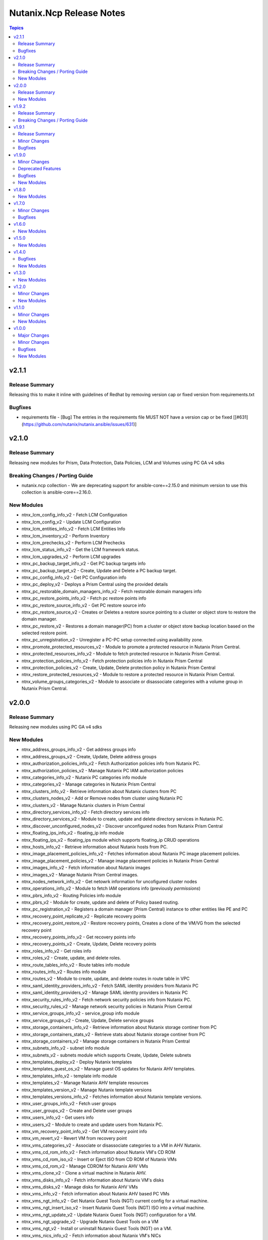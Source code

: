 =========================
Nutanix.Ncp Release Notes
=========================

.. contents:: Topics

v2.1.1
======

Release Summary
---------------

Releasing this to make it inline with guidelines of Redhat by removing version cap or fixed version from requirements.txt

Bugfixes
--------

- requirements file - [Bug] The entries in the requirements file MUST NOT have a version cap or be fixed [[\#631](https://github.com/nutanix/nutanix.ansible/issues/631)]

v2.1.0
======

Release Summary
---------------

Releasing new modules for Prism, Data Protection, Data Policies, LCM and Volumes using PC GA v4 sdks

Breaking Changes / Porting Guide
--------------------------------

- nutanix.ncp collection - We are deprecating support for ansible-core==2.15.0 and minimum version to use this collection is ansible-core==2.16.0.

New Modules
-----------

- ntnx_lcm_config_info_v2 - Fetch LCM Configuration
- ntnx_lcm_config_v2 - Update LCM Configuration
- ntnx_lcm_entities_info_v2 - Fetch LCM Entities Info
- ntnx_lcm_inventory_v2 - Perform Inventory
- ntnx_lcm_prechecks_v2 - Perform LCM Prechecks
- ntnx_lcm_status_info_v2 - Get the LCM framework status.
- ntnx_lcm_upgrades_v2 - Perform LCM upgrades
- ntnx_pc_backup_target_info_v2 - Get PC backup targets info
- ntnx_pc_backup_target_v2 - Create, Update and Delete a PC backup target.
- ntnx_pc_config_info_v2 - Get PC Configuration info
- ntnx_pc_deploy_v2 - Deploys a Prism Central using the provided details
- ntnx_pc_restorable_domain_managers_info_v2 - Fetch restorable domain managers info
- ntnx_pc_restore_points_info_v2 - Fetch pc restore points info
- ntnx_pc_restore_source_info_v2 - Get PC restore source info
- ntnx_pc_restore_source_v2 - Creates or Deletes a restore source pointing to a cluster or object store to restore the domain manager.
- ntnx_pc_restore_v2 - Restores a domain manager(PC) from a cluster or object store backup location based on the selected restore point.
- ntnx_pc_unregistration_v2 - Unregister a PC-PC setup connected using availability zone.
- ntnx_promote_protected_resources_v2 - Module to promote a protected resource in Nutanix Prism Central.
- ntnx_protected_resources_info_v2 - Module to fetch protected resource in Nutanix Prism Central.
- ntnx_protection_policies_info_v2 - Fetch protection policies info in Nutanix Prism Central
- ntnx_protection_policies_v2 - Create, Update, Delete protection policy in Nutanix Prism Central
- ntnx_restore_protected_resources_v2 - Module to restore a protected resource in Nutanix Prism Central.
- ntnx_volume_groups_categories_v2 - Module to associate or disassociate categories with a volume group in Nutanix Prism Central.

v2.0.0
======

Release Summary
---------------

Releasing new modules using PC GA v4 sdks

New Modules
-----------

- ntnx_address_groups_info_v2 - Get address groups info
- ntnx_address_groups_v2 - Create, Update, Delete address groups
- ntnx_authorization_policies_info_v2 - Fetch Authorization policies info from Nutanix PC.
- ntnx_authorization_policies_v2 - Manage Nutanix PC IAM authorization policies
- ntnx_categories_info_v2 - Nutanix PC categories info module
- ntnx_categories_v2 - Manage categories in Nutanix Prism Central
- ntnx_clusters_info_v2 - Retrieve information about Nutanix clusters from PC
- ntnx_clusters_nodes_v2 - Add or Remove nodes from cluster using Nutanix PC
- ntnx_clusters_v2 - Manage Nutanix clusters in Prism Central
- ntnx_directory_services_info_v2 - Fetch directory services info
- ntnx_directory_services_v2 - Module to create, update and delete directory services in Nutanix PC.
- ntnx_discover_unconfigured_nodes_v2 - Discover unconfigured nodes from Nutanix Prism Central
- ntnx_floating_ips_info_v2 - floating_ip info module
- ntnx_floating_ips_v2 - floating_ips module which supports floating_ip CRUD operations
- ntnx_hosts_info_v2 - Retrieve information about Nutanix hosts from PC.
- ntnx_image_placement_policies_info_v2 - Fetches information about Nutanix PC image placement policies.
- ntnx_image_placement_policies_v2 - Manage image placement policies in Nutanix Prism Central
- ntnx_images_info_v2 - Fetch information about Nutanix images
- ntnx_images_v2 - Manage Nutanix Prism Central images.
- ntnx_nodes_network_info_v2 - Get netowrk information for uncofigured cluster nodes
- ntnx_operations_info_v2 - Module to fetch IAM operations info (previously `permissions`)
- ntnx_pbrs_info_v2 - Routing Policies info module
- ntnx_pbrs_v2 - Module for create, update and delete of Policy based routing.
- ntnx_pc_registration_v2 - Registers a domain manager (Prism Central) instance to other entities like PE and PC
- ntnx_recovery_point_replicate_v2 - Replicate recovery points
- ntnx_recovery_point_restore_v2 - Restore recovery points, Creates a clone of the VM/VG from the selected recovery point
- ntnx_recovery_points_info_v2 - Get recovery points info
- ntnx_recovery_points_v2 - Create, Update, Delete  recovery points
- ntnx_roles_info_v2 - Get roles info
- ntnx_roles_v2 - Create, update, and delete roles.
- ntnx_route_tables_info_v2 - Route tables info module
- ntnx_routes_info_v2 - Routes info module
- ntnx_routes_v2 - Module to create, update, and delete routes in route table in VPC
- ntnx_saml_identity_providers_info_v2 - Fetch SAML identity providers from Nutanix PC
- ntnx_saml_identity_providers_v2 - Manage SAML identity providers in Nutanix PC
- ntnx_security_rules_info_v2 - Fetch network security policies info from Nutanix PC.
- ntnx_security_rules_v2 - Manage network security policies in Nutanix Prism Central
- ntnx_service_groups_info_v2 - service_group info module
- ntnx_service_groups_v2 - Create, Update, Delete service groups
- ntnx_storage_containers_info_v2 - Retrieve information about Nutanix storage continer from PC
- ntnx_storage_containers_stats_v2 - Retrieve stats about Nutanix storage continer from PC
- ntnx_storage_containers_v2 - Manage storage containers in Nutanix Prism Central
- ntnx_subnets_info_v2 - subnet info module
- ntnx_subnets_v2 - subnets module which supports Create, Update, Delete subnets
- ntnx_templates_deploy_v2 - Deploy Nutanix templates
- ntnx_templates_guest_os_v2 - Manage guest OS updates for Nutanix AHV templates.
- ntnx_templates_info_v2 - template info module
- ntnx_templates_v2 - Manage Nutanix AHV template resources
- ntnx_templates_version_v2 - Manage Nutanix template versions
- ntnx_templates_versions_info_v2 - Fetches information about Nutanix template versions.
- ntnx_user_groups_info_v2 - Fetch user groups
- ntnx_user_groups_v2 - Create and Delete user groups
- ntnx_users_info_v2 - Get users info
- ntnx_users_v2 - Module to create and update users from Nutanix PC.
- ntnx_vm_recovery_point_info_v2 - Get VM recovery point info
- ntnx_vm_revert_v2 - Revert VM from recovery point
- ntnx_vms_categories_v2 - Associate or disassociate categories to a VM in AHV Nutanix.
- ntnx_vms_cd_rom_info_v2 - Fetch information about Nutanix VM's CD ROM
- ntnx_vms_cd_rom_iso_v2 - Insert or Eject ISO from CD ROM of Nutanix VMs
- ntnx_vms_cd_rom_v2 - Manage CDROM for Nutanix AHV VMs
- ntnx_vms_clone_v2 - Clone a virtual machine in Nutanix AHV.
- ntnx_vms_disks_info_v2 - Fetch information about Nutanix VM's disks
- ntnx_vms_disks_v2 - Manage disks for Nutanix AHV VMs
- ntnx_vms_info_v2 - Fetch information about Nutanix AHV based PC VMs
- ntnx_vms_ngt_info_v2 - Get Nutanix Guest Tools (NGT) current config for a virtual machine.
- ntnx_vms_ngt_insert_iso_v2 - Insert Nutanix Guest Tools (NGT) ISO into a virtual machine.
- ntnx_vms_ngt_update_v2 - Update Nutanix Guest Tools (NGT) configuration for a VM.
- ntnx_vms_ngt_upgrade_v2 - Upgrade Nutanix Guest Tools on a VM
- ntnx_vms_ngt_v2 - Install or uninstall Nutanix Guest Tools (NGT) on a VM.
- ntnx_vms_nics_info_v2 - Fetch information about Nutanix VM's NICs
- ntnx_vms_nics_ip_v2 - Assign/Release IP to/from Nutanix VM NICs.
- ntnx_vms_nics_v2 - Manage NICs of Nutanix VMs
- ntnx_vms_serial_port_info_v2 - Fetch information about Nutanix VM's serial ports
- ntnx_vms_serial_port_v2 - VM Serial Port module which supports VM serial port CRUD states
- ntnx_vms_stage_guest_customization_v2 - Stage guest customization configuration for a Nutanix VM
- ntnx_vms_v2 - Create, Update and delete VMs in Nutanix AHV based PC
- ntnx_volume_groups_disks_info_v2 - Fetch information about Nutanix PC Volume group disks.
- ntnx_volume_groups_disks_v2 - Manage Nutanix volume group disks
- ntnx_volume_groups_info_v2 - Fetch information about Nutanix PC Volume groups.
- ntnx_volume_groups_iscsi_clients_info_v2 - Fetch ISCSI clients info.
- ntnx_volume_groups_iscsi_clients_v2 - Manage Nutanix volume groups iscsi clients in Nutanix PC.
- ntnx_volume_groups_v2 - Manage Nutanix volume group in PC
- ntnx_volume_groups_vms_v2 - Attach/Detach volume group to AHV VMs in Nutanix PC
- ntnx_vpcs_info_v2 - vpc info module
- ntnx_vpcs_v2 - vpcs module which supports vpc CRUD operations

v1.9.2
======

Release Summary
---------------

Deprecating support for ansible-core less than v2.15.0

Breaking Changes / Porting Guide
--------------------------------

- nutanix.ncp collection - Due to all versions of ansible-core version less than v2.15.0 are EOL, we are also deprecating support for same and minimum version to use this collection is ansible-core==2.15.0. [[\#479](https://github.com/nutanix/nutanix.ansible/issues/479)]

v1.9.1
======

Release Summary
---------------

This release included bug fixes and improvement.

Minor Changes
-------------

- docs - [Imprv] add doc regarding running integration tests locally [[\#435](https://github.com/nutanix/nutanix.ansible/issues/435)]
- info modules - [Imprv] add examples for custom_filter  [[\#416](https://github.com/nutanix/nutanix.ansible/issues/416)]
- ndb clones - [Imprv] Enable database clones and clone refresh using latest snapshot flag [[\#391](https://github.com/nutanix/nutanix.ansible/issues/391)]
- ndb clones - [Imprv] add examples for NDB database clone under examples folder [[\#386](https://github.com/nutanix/nutanix.ansible/issues/386)]
- ntnx_prism_vm_inventory - Add support for PC Categories [[\#405](https://github.com/nutanix/nutanix.ansible/issues/405)]
- ntnx_prism_vm_inventory - [Imprv] add examples for dynamic inventory using ntnx_prism_vm_inventory  [[\#401](https://github.com/nutanix/nutanix.ansible/issues/401)]
- ntnx_vms - [Imprv] add possibility to specify / modify vm user ownership and project [[\#378](https://github.com/nutanix/nutanix.ansible/issues/378)]
- ntnx_vms - owner association upon vm creation module [[\#359](https://github.com/nutanix/nutanix.ansible/issues/359)]
- ntnx_vms_info - [Imprv] add examples with guest customization for module ntnx_vms [[\#395](https://github.com/nutanix/nutanix.ansible/issues/395)]

Bugfixes
--------

- ntnx_foundation - [Bug] Error when Clusters Block is missing in module ntnx_foundation [[\#397](https://github.com/nutanix/nutanix.ansible/issues/397)]
- ntnx_ndb_time_machines_info - [Bug] ntnx_ndb_time_machines_info not fetching all attributes when name is used for fetching [[\#418](https://github.com/nutanix/nutanix.ansible/issues/418)]
- ntnx_security_rules - Fix Syntax Errors in Create App Security Rule Example [[\#394](https://github.com/nutanix/nutanix.ansible/pull/394/files)]
- ntnx_vms - [Bug] Error when updating size_gb using the int filter in module ntnx_vms [[\#400](https://github.com/nutanix/nutanix.ansible/issues/400)]
- ntnx_vms - [Bug] hard_poweroff has been moved to state from operation [[\#415](https://github.com/nutanix/nutanix.ansible/issues/415)]
- ntnx_vms_clone - [Bug] cannot change boot_config when cloning in module ntnx_vms_clone [[\#360](https://github.com/nutanix/nutanix.ansible/issues/359)]
- website - [Bug] Github page deployment action is failing. [[\#483](https://github.com/nutanix/nutanix.ansible/issues/483)]

v1.9.0
======

Minor Changes
-------------

- ntnx_profiles_info - [Impr] Develop ansible module for getting available IPs for given network profiles in NDB [\#345](https://github.com/nutanix/nutanix.ansible/issues/345)
- ntnx_security_rules - [Imprv] Flow Network Security Multi-Tier support in Security Policy definition [\#319](https://github.com/nutanix/nutanix.ansible/issues/319)

Deprecated Features
-------------------

- ntnx_security_rules - The ``apptier`` option in target group has been removed. New option called ``apptiers`` has been added to support multi tier policy.

Bugfixes
--------

- info modules - [Bug] Multiple filters params are not considered for fetching entities in PC based info modules [[\#352](https://github.com/nutanix/nutanix.ansible/issues/352)]
- ntnx_foundation - [Bug] clusters parameters not being passed to Foundation Server in module nutanix.ncp.ntnx_foundation [[\#307](https://github.com/nutanix/nutanix.ansible/issues/307)]
- ntnx_karbon_clusters - [Bug] error in sample karbon/create_k8s_cluster.yml [[\#349](https://github.com/nutanix/nutanix.ansible/issues/349)]
- ntnx_karbon_clusters - [Bug] impossible to deploy NKE cluster with etcd using disk smaller than 120GB [[\#350](https://github.com/nutanix/nutanix.ansible/issues/350)]
- ntnx_subnets - [Bug] wrong virtual_switch selected in module ntnx_subnets [\#328](https://github.com/nutanix/nutanix.ansible/issues/328)

New Modules
-----------

- ntnx_karbon_clusters_node_pools - Create,Update and Delete a worker node pools with the provided configuration.
- ntnx_ndb_tags_info - info module for ndb tags info

v1.8.0
======

New Modules
-----------

- ntnx_ndb_authorize_db_server_vms - module for authorizing db server vm
- ntnx_ndb_clones_info - info module for database clones
- ntnx_ndb_clusters - Create, Update and Delete NDB clusters
- ntnx_ndb_clusters_info - info module for ndb clusters info
- ntnx_ndb_database_clone_refresh - module for database clone refresh.
- ntnx_ndb_database_clones - module for create, update and delete of ndb database clones
- ntnx_ndb_database_log_catchup - module for performing log catchups action
- ntnx_ndb_database_restore - module for restoring database instance
- ntnx_ndb_database_scale - module for scaling database instance
- ntnx_ndb_database_snapshots - module for creating, updating and deleting database snapshots
- ntnx_ndb_databases - Module for create, update and delete of single instance database. Currently, postgres type database is officially supported.
- ntnx_ndb_databases_info - info module for ndb database instances
- ntnx_ndb_db_server_vms - module for create, delete and update of database server vms
- ntnx_ndb_db_servers_info - info module for ndb db server vms info
- ntnx_ndb_linked_databases - module to manage linked databases of a database instance
- ntnx_ndb_maintenance_tasks - module to add and remove maintenance related tasks
- ntnx_ndb_maintenance_window - module to create, update and delete maintenance window
- ntnx_ndb_maintenance_windows_info - module for fetching maintenance windows info
- ntnx_ndb_profiles - module for create, update and delete of profiles
- ntnx_ndb_profiles_info - info module for ndb profiles
- ntnx_ndb_register_database - module for database instance registration
- ntnx_ndb_register_db_server_vm - module for registration of database server vm
- ntnx_ndb_replicate_database_snapshots - module for replicating database snapshots across clusters of time machine
- ntnx_ndb_slas - module for creating, updating and deleting slas
- ntnx_ndb_slas_info - info module for ndb slas
- ntnx_ndb_snapshots_info - info module for ndb snapshots info
- ntnx_ndb_stretched_vlans - Module for create, update and delete of stretched vlan.
- ntnx_ndb_tags - module for create, update and delete of tags
- ntnx_ndb_time_machine_clusters - Module for create, update and delete for data access management in time machines.
- ntnx_ndb_time_machines_info - info module for ndb time machines
- ntnx_ndb_vlans - Module for create, update and delete of ndb vlan.
- ntnx_ndb_vlans_info - info module for ndb vlans

v1.7.0
======

Minor Changes
-------------

- examples - [Imprv] Add version related notes to examples [\#279](https://github.com/nutanix/nutanix.ansible/issues/279)
- examples - [Imprv] Fix IaaS example [\#250](https://github.com/nutanix/nutanix.ansible/issues/250)
- examples - [Imprv] add examples of Images and Static Routes Module [\#256](https://github.com/nutanix/nutanix.ansible/issues/256)
- ntnx_projects - [Feat] Add capability to configure role mappings with collaboration on/off in ntnx_projects [\#252](https://github.com/nutanix/nutanix.ansible/issues/252)
- ntnx_projects - [Imprv] add vpcs and overlay subnets configure capability to module ntnx_projects [\#289](https://github.com/nutanix/nutanix.ansible/issues/289)
- ntnx_vms - [Imprv] add functionality to set network mac_address to module ntnx_vms [\#201](https://github.com/nutanix/nutanix.ansible/issues/201)
- nutanix.ncp.ntnx_prism_vm_inventory - [Imprv] add functionality constructed to module inventory [\#235](https://github.com/nutanix/nutanix.ansible/issues/235)

Bugfixes
--------

- ntnx_projects - [Bug] Clusters and subnets configured in project are not visible in new projects UI [\#283](https://github.com/nutanix/nutanix.ansible/issues/283)
- ntnx_vms - Subnet Name --> UUID Lookup should be PE Cluster Aware [\#260](https://github.com/nutanix/nutanix.ansible/issues/260)
- nutanix.ncp.ntnx_prism_vm_inventory - [Bug] Inventory does not fetch more than 500 Entities [[\#228](https://github.com/nutanix/nutanix.ansible/issues/228)]

v1.6.0
======

New Modules
-----------

- ntnx_karbon_clusters - v4 sdks based module for karbon clusters
- ntnx_karbon_clusters_info - Nutanix info module for karbon clusters with kubeconifg and ssh config
- ntnx_karbon_registries - v4 sdks based module for karbon private registry
- ntnx_karbon_registries_info - Nutanix info module for karbon private registry

v1.5.0
======

New Modules
-----------

- ntnx_protection_rules - v4 sdks based module for protection rules
- ntnx_protection_rules_info - Nutanix info module for protection rules
- ntnx_recovery_plan_jobs - v4 sdks based module for recovery plan jobs
- ntnx_recovery_plan_jobs_info - Nutanix info module for protection
- ntnx_recovery_plans - v4 sdks based module for recovery plan
- ntnx_recovery_plans_info - Nutanix info module for recovery plan

v1.4.0
======

Bugfixes
--------

- Fix examples of info modules [\#226](https://github.com/nutanix/nutanix.ansible/issues/226)

New Modules
-----------

- ntnx_acps - acp module which supports acp Create, update and delete operations
- ntnx_acps_info - acp info module
- ntnx_address_groups - module which supports address groups CRUD operations
- ntnx_address_groups_info - address groups info module
- ntnx_categories - category module which supports pc category management CRUD operations
- ntnx_categories_info - categories info module
- ntnx_clusters_info - cluster info module
- ntnx_hosts_info - host  info module
- ntnx_permissions_info - permissions info module
- ntnx_projects - module for create, update and delete pc projects
- ntnx_projects_info - projects info module
- ntnx_roles - module which supports role CRUD operations
- ntnx_roles_info - role info module
- ntnx_service_groups - service_groups module which supports service_groups CRUD operations
- ntnx_service_groups_info - service_group info module
- ntnx_user_groups - user_groups module which supports pc user_groups management create delete operations
- ntnx_user_groups_info - User Groups info module
- ntnx_users - users module which supports pc users management create delete operations
- ntnx_users_info - users info module

v1.3.0
======

New Modules
-----------

- ntnx_image_placement_policies_info - image placement policies info module
- ntnx_image_placement_policy - image placement policy module which supports Create, update and delete operations
- ntnx_images - images module which supports pc images management CRUD operations
- ntnx_images_info - images info module
- ntnx_security_rules - security_rule module which supports security_rule CRUD operations
- ntnx_security_rules_info - security_rule info module
- ntnx_static_routes - vpc static routes
- ntnx_static_routes_info - vpc static routes info module

v1.2.0
======

Minor Changes
-------------

- VM's update functionality

New Modules
-----------

- ntnx_floating_ips_info - Nutanix info module for floating Ips
- ntnx_pbrs_info - Nutanix info module for policy based routing
- ntnx_subnets_info - Nutanix info module for subnets
- ntnx_vms_clone - VM module which supports VM clone operations
- ntnx_vms_info - Nutanix info module for vms
- ntnx_vms_ova - VM module which supports ova creation
- ntnx_vpcs_info - Nutanix info module for vpcs

v1.1.0
======

Minor Changes
-------------

- Added integration tests for foundation and foundation central

New Modules
-----------

- ntnx_foundation - Nutanix module to image nodes and optionally create clusters
- ntnx_foundation_bmc_ipmi_config - Nutanix module which configures IPMI IP address on BMC of nodes.
- ntnx_foundation_central - Nutanix module to imaged Nodes and optionally create cluster
- ntnx_foundation_central_api_keys - Nutanix module which creates api key for foundation central
- ntnx_foundation_central_api_keys_info - Nutanix module which returns the api key
- ntnx_foundation_central_imaged_clusters_info - Nutanix module which returns the imaged clusters within the Foundation Central
- ntnx_foundation_central_imaged_nodes_info - Nutanix module which returns the imaged nodes within the Foundation Central
- ntnx_foundation_discover_nodes_info - Nutanix module which returns nodes discovered by Foundation
- ntnx_foundation_hypervisor_images_info - Nutanix module which returns the hypervisor images uploaded to Foundation
- ntnx_foundation_image_upload - Nutanix module which uploads hypervisor or AOS image to foundation vm.
- ntnx_foundation_node_network_info - Nutanix module which returns node network information discovered by Foundation

v1.0.0
======

Major Changes
-------------

- CICD pipeline using GitHub actions

Minor Changes
-------------

- Add meta file for collection
- Allow environment variables for nutanix connection parameters
- Codegen - Ansible code generator
- Imprv cluster uuid [\#75](https://github.com/nutanix/nutanix.ansible/pull/75)
- Imprv/code coverage [\#97](https://github.com/nutanix/nutanix.ansible/pull/97)
- Imprv/vpcs network prefix [\#81](https://github.com/nutanix/nutanix.ansible/pull/81)

Bugfixes
--------

- Bug/cluster UUID issue68 [\#72](https://github.com/nutanix/nutanix.ansible/pull/72)
- Client SDK with inventory [\#45](https://github.com/nutanix/nutanix.ansible/pull/45)
- Creating a VM based on a disk_image without specifying the size_gb
- Fix error messages for get_uuid() response [\#47](https://github.com/nutanix/nutanix.ansible/pull/47)
- Fix/integ [\#96](https://github.com/nutanix/nutanix.ansible/pull/96)
- Sanity and python fix [\#46](https://github.com/nutanix/nutanix.ansible/pull/46)
- Task/fix failing sanity [\#117](https://github.com/nutanix/nutanix.ansible/pull/117)
- black fixes [\#30](https://github.com/nutanix/nutanix.ansible/pull/30)
- black fixes [\#32](https://github.com/nutanix/nutanix.ansible/pull/32)
- clean up pbrs.py [\#113](https://github.com/nutanix/nutanix.ansible/pull/113)
- clear unused files and argument [\#29](https://github.com/nutanix/nutanix.ansible/pull/29)
- code cleanup - fix github issue#59 [\#60](https://github.com/nutanix/nutanix.ansible/pull/60)
- device index calculation fixes, updates for get by name functionality[\#254](https://github.com/nutanix/nutanix.ansible/pull/42)
- fix project name [\#107](https://github.com/nutanix/nutanix.ansible/pull/107)
- fixed variables names issue74 [\#77](https://github.com/nutanix/nutanix.ansible/pull/77)
- fixes to get spec from collection [\#17](https://github.com/nutanix/nutanix.ansible/pull/17)
- icmp "any" code value in module PBR
- solve python 2.7 issues [\#41](https://github.com/nutanix/nutanix.ansible/pull/41)
- updates for guest customization spec [\#20](https://github.com/nutanix/nutanix.ansible/pull/20)

New Modules
-----------

- ntnx_floating_ips - v4 sdks based module for floating Ips
- ntnx_pbrs - v4 sdks based module for policy based routing
- ntnx_subnets - v4 sdks based module for subnets
- ntnx_vms - v4 sdks based module for vms
- ntnx_vpcs - v4 sdks based module for vpcs
